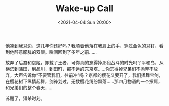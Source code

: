 #+TITLE: Wake-up Call
#+DATE: <2021-04-04 Sun 20:00>
他凑到我耳边，这几年你还好吗？我顺着他落在我肩上的手，穿过金色的耳钉，看到他醉意朦胧的双眼。瞬间回到了多年之前……

放弃了后裔和虞姬，卸载了王者，可你真的忘得掉那段战斗的时光吗？平和岛，从横滨到蒲田，到品川，到田町，那不远的东京塔……你忘得掉兄弟们不抛弃不放弃，大声告诉你“不要管我们，往前冲”吗？京都的樱花又要开了，我们挥舞宝剑，在樱花树下纵情起舞，剑锋划过，无数樱花纷纷飘落……那四月物语的一个擦肩，和兄弟们的整个春天......

苏醒了，猎杀时刻。

